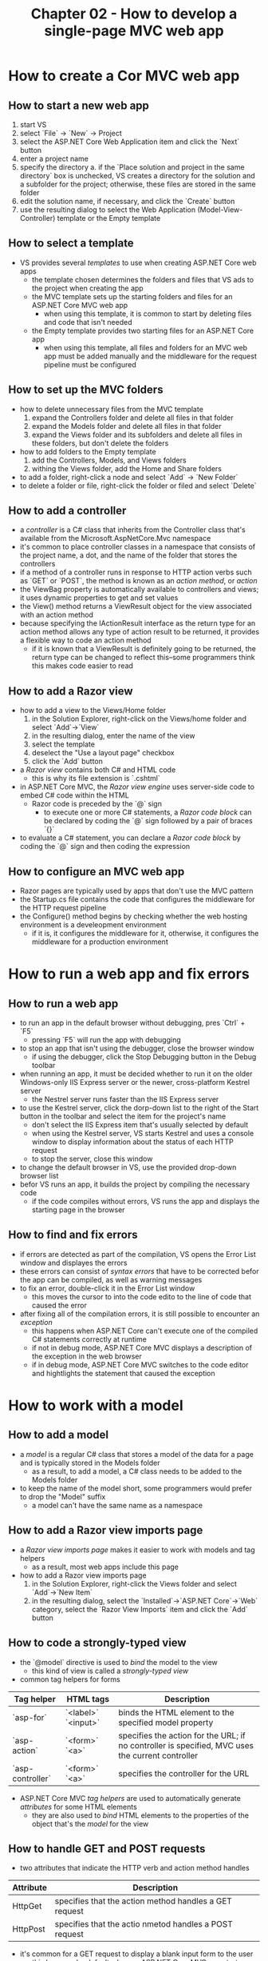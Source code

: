 #+TITLE: Chapter 02 - How to develop a single-page MVC web app

* How to create a Cor MVC web app
** How to start a new web app
1. start VS
2. select `File` -> `New` -> Project
3. select the ASP.NET Core Web Application item and click the `Next` button
4. enter a project name
5. specify the directory
   a. if the `Place solution and project in the same directory` box is unchecked, VS creates a directory for the solution and a subfolder for the project; otherwise, these files are stored in the same folder
6. edit the solution name, if necessary, and click the `Create` button
7. use the resulting dialog to select the Web Application (Model-View-Controller) template or the Empty template
** How to select a template
- VS provides several /templates/ to use when creating ASP.NET Core web apps
  + the template chosen determines the folders and files that VS ads to the project when creating the app
  + the MVC template sets up the starting folders and files for an ASP.NET Core MVC web app
    - when using this template, it is common to start by deleting files and code that isn't needed
  + the Empty template provides two starting files for an ASP.NET Core app
    - when using this template, all files and folders for an MVC web app must be added manually and the middleware for the request pipeline must be configured
** How to set up the MVC folders
- how to delete unnecessary files from the MVC template
  1. expand the Controllers folder and delete all files in that folder
  2. expand the Models folder and delete all files in that folder
  3. expand the Views folder and its subfolders and delete all files in these folders, but don't delete the folders
- how to add folders to the Empty template
  1. add the Controllers, Models, and Views folders
  2. withing the Views folder, add the Home and Share folders
- to add a folder, right-click a node and select `Add` -> `New Folder`
- to delete a folder or file, right-click the folder or filed and select `Delete`
** How to add a controller
- a /controller/ is a C# class that inherits from the Controller class that's available from the Microsoft.AspNetCore.Mvc namespace
- it's common to place controller classes in a namespace that consists of the project name, a dot, and the name of the folder that stores the controllers
- if a method of a controller runs in response to HTTP action verbs such as `GET` or `POST`, the method is known as an /action method/, or /action/
- the ViewBag property is automatically available to controllers and views; it uses dynamic properties to get and set values
- the View() method returns a ViewResult object for the view associated with an action method
- because specifying the IActionResult interface as the return type for an action method allows any type of action result to be returned, it provides a flexible way to code an action method
  + if it is known that a ViewResult is definitely going to be returned, the return type can be changed to reflect this--some programmers think this makes code easier to read
** How to add a Razor view
- how to add a view to the Views/Home folder
  1. in the Solution Explorer, right-click on the Views/home folder and select `Add`->`View`
  2. in the resulting dialog, enter the name of the view
  3. select the template
  4. deselect the "Use a layout page" checkbox
  5. click the `Add` button
- a /Razor view/ contains both C# and HTML code
  + this is why its file extension is `.cshtml`
- in ASP.NET Core MVC, the /Razor view engine/ uses server-side code to embed C# code within the HTML
  + Razor code is preceded by the `@` sign
    - to execute one or more C# statements, a /Razor code block/ can be declared by coding the `@` sign followed by a pair of braces `{}`
- to evaluate a C# statement, you can declare a /Razor code block/ by coding the `@` sign and then coding the expression
** How to configure an MVC web app
- Razor pages are typically used by apps that don't use the MVC pattern
- the Startup.cs file contains the code that configures the middleware for the HTTP request pipeline
- the Configure() method begins by checking whether the web hosting environment is a develeopment environment
  + if it is, it configures the middleware for it, otherwise, it configures the middleware for a production environment
* How to run a web app and fix errors
** How to run a web app
- to run an app in the default browser without debugging, pres `Ctrl` + `F5`
  + pressing `F5` will run the app with debugging
- to stop an app that isn't using the debugger, close the browser window
  + if using the debugger, click the Stop Debugging button in the Debug toolbar
- when running an app, it must be decided whether to run it on the older Windows-only IIS Express server or the newer, cross-platform Kestrel server
  + the Nestrel server runs faster than the IIS Express server
- to use the Kestrel server, click the dorp-down list to the right of the Start button in the toolbar and select the item for the project's name
  + don't select the IIS Express item that's usually selected by default
  + when using the Kestrel server, VS starts Kestrel and uses a console window to display information about the status of each HTTP request
  + to stop the server, close this window
- to change the default browser in VS, use the provided drop-down browser list
- befor VS runs an app, it builds the project by compiling the necessary code
  + if the code compiles without errors, VS runs the app and displays the starting page in the browser
** How to find and fix errors
- if errors are detected as part of the compilation, VS opens the Error List window and displayes the errors
- these errors can consist of /syntax errors/ that have to be corrected befor the app can be compiled, as well as warning messages
- to fix an error, double-click it in the Error List window
  + this moves the cursor to into the code edito to the line of code that caused the error
- after fixing all of the compilation errors, it is still possible to encounter an /exception/
  + this happens when ASP.NET Core can't execute one of the compiled C# statements correctly at runtime
  + if not in debug mode, ASP.NET Core MVC displays a description of the exception in the web browser
  + if in debug mode, ASP.NET Core MVC switches to the code editor and hightlights the statement that caused the exception
* How to work with a model
** How to add a model
- a /model/ is a regular C# class that stores a model of the data for a page and is typically stored in the Models folder
  + as a result, to add a model, a C# class needs to be added to the Models folder
- to keep the name of the model short, some programmers would prefer to drop the "Model" suffix
  + a model can't have the same name as a namespace
** How to add a Razor view imports page
- a /Razor view imports page/ makes it easier to work with models and tag helpers
  + as a result, most web apps include this page
- how to add a Razor view imports page
  1. in the Solution Explorer, right-click the Views folder and select `Add`->`New Item`
  2. in the resulting dialog, select the `Installed`->`ASP.NET Core`->`Web` category, select the `Razor View Imports` item and click the `Add` button
** How to code a strongly-typed view
- the `@model` directive is used to /bind/ the model to the view
  + this kind of view is called a /strongly-typed view/
- common tag helpers for forms
| Tag helper       | HTML tags           | Description                                                                                      |
|------------------+---------------------+--------------------------------------------------------------------------------------------------|
| `asp-for`        | `<label>` `<input>` | binds the HTML element to the specified model property                                           |
| `asp-action`     | `<form>` `<a>`      | specifies the action for the URL; if no controller is specified, MVC uses the current controller |
| `asp-controller` | `<form>` `<a>`      | specifies the controller for the URL                                                              |

- ASP.NET Core MVC /tag helpers/ are used to automatically generate /attributes/ for some HTML elements
  + they are also used to /bind/ HTML elements to the properties of the object that's the /model/ for the view
** How to handle GET and POST requests
- two attributes that indicate the HTTP verb and action method handles
| Attribute | Description                                            |
|-----------+--------------------------------------------------------|
| HttpGet   | specifies that the action method handles a GET request |
| HttpPost  | specifies that the actio nmetod handles a POST request |

- it's common for a GET request to display a blank input form to the user
  + this happens by default when an ASP.NET Core MVC app starts
- in MVC, overloaded action methods can be used to handle both GET and POST requests for a page
- if a unique signature for each version of the action method is not provided, a compiler error will be thrown
** How to work with a strongly-typed view
- two methods to return a view from a controller
| Method        | Description                                                                                                                   |
|---------------+-------------------------------------------------------------------------------------------------------------------------------|
| View()        | returns the view that corresponds to the current controller and action                                                        |
| View([model]) | passes the specified model to the view that corresponds to the current controller and action so te view can bind to the model |

- when an action method handles a POST request from a strongly-typed view, MVC uses the dat stored in the POST request to set the properties of the model object
* How to organize the files for a view
- when a web app consists of multiple pages, it makes sense to split the view into multiple files
  + the HTML and CSS styles that are common to multiple styles are stored in their own files
** How to add a CS style sheet
- if the wwwroot/css folder doesn't exist, create it
- right-click the wwwroot/css folder and select `Add`->`New Item`
- select the `ASP.NET Core`->`Web` category, then the `Style Sheet` item and enter a name for the CSS file and click the Add button
** How to add a Razor layout, view start, and view
- how do add a Razor layout
  1. right-click the Views/Shared folder and select `Add New Item`
  2. select the `ASP.NET Core`->`Web` category, then select the `Razor Layout` item and click the Add button
- how to add a razor view start
  1. right click the Views folder (not the Views/Shared folder) and select `Add`->`New Item`
  2. select the `ASP.NET Core`->`Web` category, then select the `Razor View Start` item and click the add button
- how to add a Razor view
  1. right-click the folder for the view and select `Add`->`View`
  2. specify the name for the view
  3. if the layout has a view start, select the "Use a layout page" item but don't specify a name for the layout page
- a /Razor layout/ provides a way to store elements that are common to multiple web pages in a single file
- a /Razor view start/ makes it possible to specify the default Razor layou for the Razor views of a web app
- a /Razor view/ provides a way to store elements that are unique to a web page
** The code for a Razor layout, view start, and view
- a Razor file named `_ViewStart` can be used to set the default layout for all the views in an app
  + if necessary, the Layout property of a view can override the default layout
* How to validate user input
- ASP.NET Core MVC makes it easy to validate data and display error messages
  + this is known as /data validation/ and is an important part of developing most apps
** How to set data validation rules in the model
- how to import the DataAnnotations namespace: `using System.ComponentModel.DataAnnotations;`
- two common validation attributes
| Attribute       | Description                                         |
|-----------------+-----------------------------------------------------|
| Required        | indicates that a value is required for the property |
| Range(min, max) | indicates that the value for the property must be within a specified range of values   |

- /validation attributes/ of the DataAnnotations namespace can be used to add /validation rules/ to a model
- for the `Required` attribute to work properly, the data for the property must be nullable
- if an error message is not specified, the data validation attributes generate a default error message
- to specify a custom error message, pass an argument named ErrorMessage as the last argument of the attribute
** How to check the data validation
- a controller can use the ModelState property that's available from the controller class to check whether the data in the model is valid
** How to display validation error messages
- a view can use the tag helper named `asp-validation-summary` to display a summary of all data validation errors in the model
